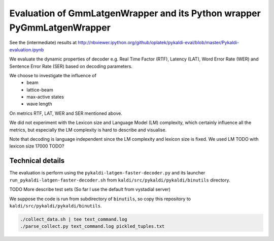 Evaluation of GmmLatgenWrapper and its Python wrapper PyGmmLatgenWrapper
========================================================================

See the (intermediate) results at
http://nbviewer.ipython.org/github/oplatek/pykaldi-eval/blob/master/Pykaldi-evaluation.ipynb

We evaluate the dynamic properties of decoder e.g. 
Real Time Factor (RTF), Latency (LAT), Word Error Rate (WER)
and Sentence Error Rate (SER) based on decoding parameters.

We choose to investigate the influence of 
 * beam
 * lattice-beam
 * max-active states
 * wave length
On metrics RTF, LAT, WER and SER mentioned above.

We did not experiment with the Lexicon size and Language Model (LM)
complexity, which certainly influence all the metrics,
but especially the LM complexity is hard to describe and visualise.

Note that decoding is language independent since the LM complexity
and lexicon size is fixed.
We used LM TODO with lexicon size 17000 TODO?


Technical details
~~~~~~~~~~~~~~~~~
The evaluation is perform using the ``pykaldi-latgen-faster-decoder.py``
and its launcher ``run_pykaldi-latgen-faster-decoder.sh`` 
from ``kaldi/src/pykaldi/pykaldi/binutils`` directory.

TODO More describe test sets (So far I use the default from vystadial server)

We suppose the code is run from subdirectory of ``binutils``, 
so copy this repository to ``kaldi/src/pykaldi/pykaldi/binutils``.

.. code-block:: bash

    ./collect_data.sh | tee text_command.log
    ./parse_collect.py text_command.log pickled_tuples.txt
